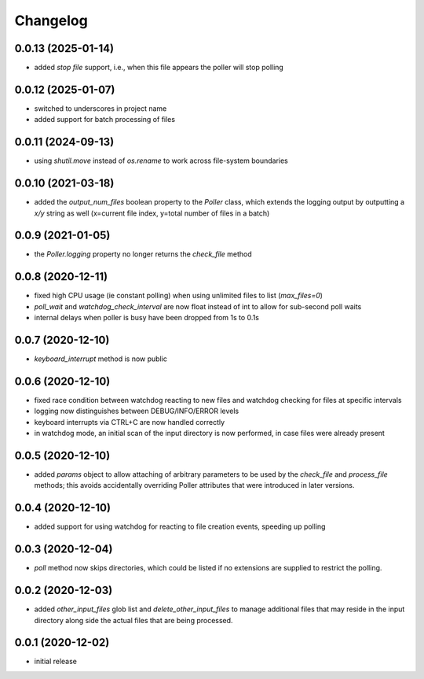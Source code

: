 Changelog
=========

0.0.13 (2025-01-14)
-------------------

- added *stop file* support, i.e., when this file appears the poller will stop polling


0.0.12 (2025-01-07)
-------------------

- switched to underscores in project name
- added support for batch processing of files


0.0.11 (2024-09-13)
-------------------

- using `shutil.move` instead of `os.rename` to work across file-system boundaries


0.0.10 (2021-03-18)
-------------------

- added the `output_num_files` boolean property to the `Poller` class, which extends the logging output by
  outputting a `x/y` string as well (x=current file index, y=total number of files in a batch)


0.0.9 (2021-01-05)
------------------

- the `Poller.logging` property no longer returns the `check_file` method


0.0.8 (2020-12-11)
------------------

- fixed high CPU usage (ie constant polling) when using unlimited files to list (`max_files=0`)
- `poll_wait` and `watchdog_check_interval` are now float instead of int to allow for sub-second poll waits
- internal delays when poller is busy have been dropped from 1s to 0.1s


0.0.7 (2020-12-10)
------------------

- `keyboard_interrupt` method is now public


0.0.6 (2020-12-10)
------------------

- fixed race condition between watchdog reacting to new files and watchdog checking for files at specific intervals
- logging now distinguishes between DEBUG/INFO/ERROR levels
- keyboard interrupts via CTRL+C are now handled correctly
- in watchdog mode, an initial scan of the input directory is now performed, in case files were already present


0.0.5 (2020-12-10)
------------------

- added `params` object to allow attaching of arbitrary parameters to be used by the `check_file`
  and `process_file` methods; this avoids accidentally overriding Poller attributes that were
  introduced in later versions.


0.0.4 (2020-12-10)
------------------

- added support for using watchdog for reacting to file creation events, speeding up polling


0.0.3 (2020-12-04)
------------------

- `poll` method now skips directories, which could be listed if no extensions are supplied to restrict the polling.


0.0.2 (2020-12-03)
------------------

- added `other_input_files` glob list and `delete_other_input_files` to manage additional files that may
  reside in the input directory along side the actual files that are being processed.


0.0.1 (2020-12-02)
------------------

- initial release


